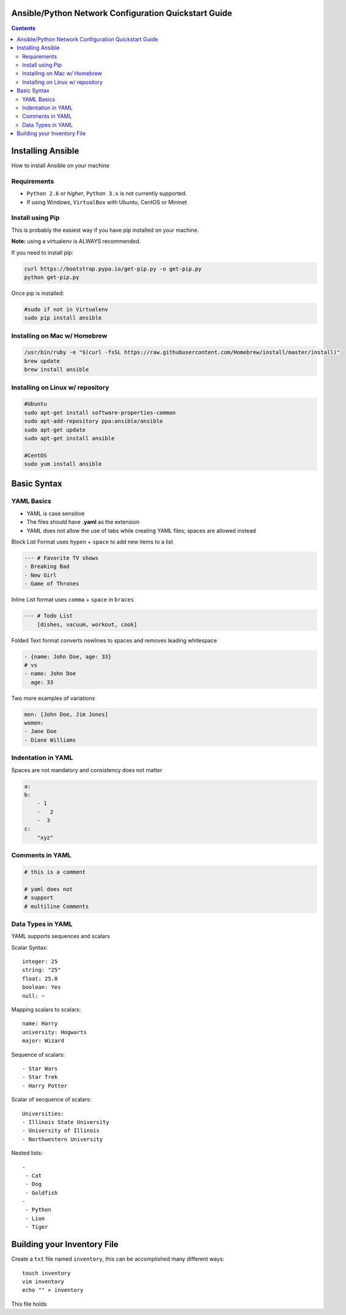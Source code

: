 Ansible/Python Network Configuration Quickstart Guide
=====================================================

.. contents::

Installing Ansible
==================

How to install Ansible on your machine

Requirements
------------

- ``Python 2.6`` or *higher*, ``Python 3.x`` is not currently supported.
- If using Windows, ``VirtualBox`` with Ubuntu, CentOS or Mininet

Install using Pip
-----------------

This is probably the easiest way if you have pip installed on your machine.

**Note:** using a virtualenv is ALWAYS recommended.

If you need to install pip:

.. code-block:: bash

    curl https://bootstrap.pypa.io/get-pip.py -o get-pip.py
    python get-pip.py

Once pip is installed:

.. code-block:: bash

    #sudo if not in Virtualenv
    sudo pip install ansible

Installing on Mac w/ Homebrew
-----------------------------

.. code-block:: bash

    /usr/bin/ruby -e "$(curl -fsSL https://raw.githubusercontent.com/Homebrew/install/master/install)"
    brew update
    brew install ansible

Installing on Linux w/ repository
---------------------------------

.. code-block:: bash

    #Ubuntu
    sudo apt-get install software-properties-common
    sudo apt-add-repository ppa:ansible/ansible
    sudo apt-get update
    sudo apt-get install ansible

    #CentOS
    sudo yum install ansible

Basic Syntax
============


YAML Basics
-----------

- YAML is case sensitive
- The files should have **.yaml** as the extension
- YAML does not allow the use of tabs while creating YAML files; spaces are allowed instead

Block List Format uses ``hypen`` + ``space`` to add new items to a list

.. code-block:: yaml

    --- # Favorite TV shows
    - Breaking Bad
    - New Girl
    - Game of Thrones

Inline List format uses ``comma`` + ``space`` in ``braces``

.. code-block:: yaml

    --- # Todo List
        [dishes, vacuum, workout, cook]

Folded Text format converts newlines to spaces and removes leading whitespace

.. code-block:: yaml

    - {name: John Doe, age: 33}
    # vs
    - name: John Doe
      age: 33

Two more examples of variations

.. code-block:: yaml

    men: [John Doe, Jim Jones]
    women:
    - Jane Doe
    - Diane Williams

Indentation in YAML
-------------------

Spaces are not mandatory and consistency does not matter

.. code-block:: yaml

    a:
    b:
        - 1
        -   2
        -  3
    c:
        "xyz"

Comments in YAML
----------------

.. code-block:: yaml

    # this is a comment

    # yaml does not
    # support
    # multiline Comments

Data Types in YAML
------------------

YAML supports sequences and scalars

Scalar Syntax::

    integer: 25
    string: "25"
    float: 25.0
    boolean: Yes
    null: ~

Mapping scalars to scalars::

    name: Harry
    university: Hogwarts
    major: Wizard

Sequence of scalars::

    - Star Wars
    - Star Trek
    - Harry Potter

Scalar of secquence of scalars::

    Universities:
    - Illinois State University
    - University of Illinois
    - Northwestern University

Nested lists::

    -
     - Cat
     - Dog
     - Goldfish
    -
     - Python
     - Lion
     - Tiger

Building your Inventory File
============================

Create a ``txt`` file named ``inventory``, this can be accomplished many different ways::

    touch inventory
    vim inventory
    echo "" > inventory
    
This file holds